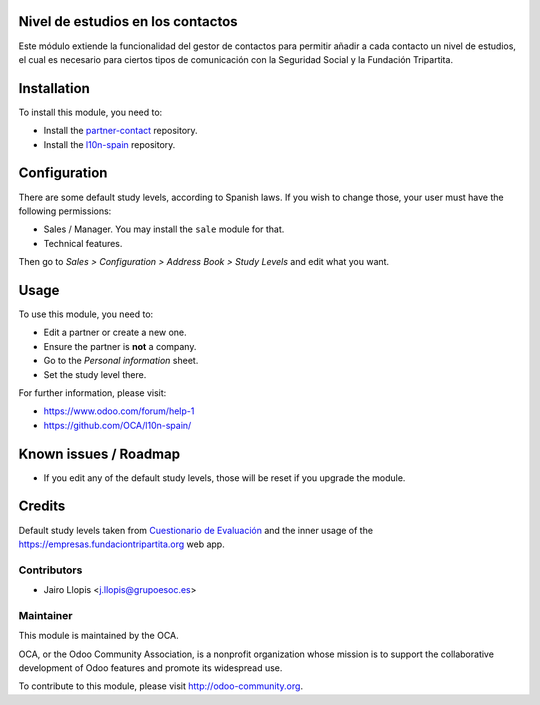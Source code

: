 .. image:: https://img.shields.io/badge/licence-AGPL--3-blue.svg
    :alt: License: AGPL-3

Nivel de estudios en los contactos
==================================

Este módulo extiende la funcionalidad del gestor de contactos para permitir
añadir a cada contacto un nivel de estudios, el cual es necesario para ciertos
tipos de comunicación con la Seguridad Social y la Fundación Tripartita.

Installation
============

To install this module, you need to:

* Install the `partner-contact`_ repository.
* Install the `l10n-spain`_ repository.

Configuration
=============

There are some default study levels, according to Spanish laws. If you wish to
change those, your user must have the following permissions:

* Sales / Manager. You may install the ``sale`` module for that.
* Technical features.

Then go to *Sales > Configuration > Address Book > Study Levels* and edit what
you want.

Usage
=====

To use this module, you need to:

* Edit a partner or create a new one.
* Ensure the partner is **not** a company.
* Go to the *Personal information* sheet.
* Set the study level there.

For further information, please visit:

* https://www.odoo.com/forum/help-1
* https://github.com/OCA/l10n-spain/

Known issues / Roadmap
======================

* If you edit any of the default study levels, those will be reset if you
  upgrade the module.

Credits
=======

Default study levels taken from `Cuestionario de Evaluación`_ and the inner
usage of the https://empresas.fundaciontripartita.org web app.

Contributors
------------

* Jairo Llopis <j.llopis@grupoesoc.es>

Maintainer
----------

.. image:: https://odoo-community.org/logo.png
   :alt: Odoo Community Association
   :target: https://odoo-community.org

This module is maintained by the OCA.

OCA, or the Odoo Community Association, is a nonprofit organization whose
mission is to support the collaborative development of Odoo features and
promote its widespread use.

To contribute to this module, please visit http://odoo-community.org.


.. _l10n-spain: https://github.com/OCA/l10n-spain/
.. _partner-contact: https://github.com/OCA/partner-contact/
.. _Cuestionario de Evaluación: http://www.fundaciontripartita.org/Empresas%20y%20organizaciones/Documents/Cuestionario%20de%20Evaluaci%C3%B3n.pdf
